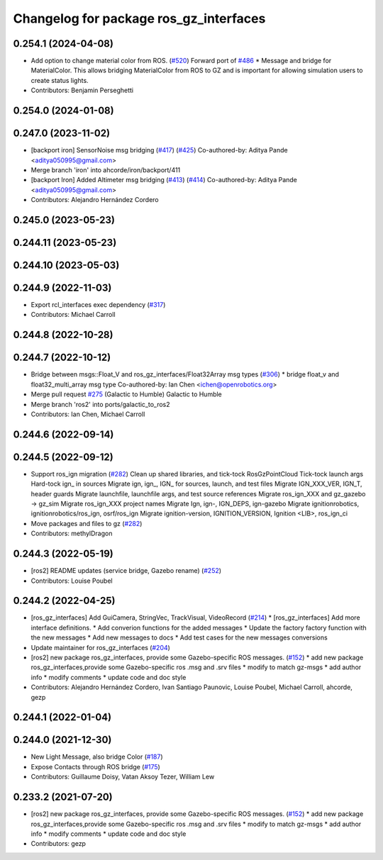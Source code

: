 ^^^^^^^^^^^^^^^^^^^^^^^^^^^^^^^^^^^^^^^^
Changelog for package ros_gz_interfaces
^^^^^^^^^^^^^^^^^^^^^^^^^^^^^^^^^^^^^^^^

0.254.1 (2024-04-08)
--------------------
* Add option to change material color from ROS. (`#520 <https://github.com/gazebosim/ros_gz/issues/520>`_)
  Forward port of `#486 <https://github.com/gazebosim/ros_gz/issues/486>`_
  * Message and bridge for MaterialColor.
  This allows bridging MaterialColor from ROS to GZ and is
  important for allowing simulation users to create status lights.
* Contributors: Benjamin Perseghetti

0.254.0 (2024-01-08)
--------------------

0.247.0 (2023-11-02)
--------------------
* [backport iron] SensorNoise msg bridging (`#417 <https://github.com/gazebosim/ros_gz/issues/417>`_) (`#425 <https://github.com/gazebosim/ros_gz/issues/425>`_)
  Co-authored-by: Aditya Pande <aditya050995@gmail.com>
* Merge branch 'iron' into ahcorde/iron/backport/411
* [backport Iron] Added Altimeter msg bridging (`#413 <https://github.com/gazebosim/ros_gz/issues/413>`_) (`#414 <https://github.com/gazebosim/ros_gz/issues/414>`_)
  Co-authored-by: Aditya Pande <aditya050995@gmail.com>
* Contributors: Alejandro Hernández Cordero

0.245.0 (2023-05-23)
--------------------

0.244.11 (2023-05-23)
---------------------

0.244.10 (2023-05-03)
---------------------

0.244.9 (2022-11-03)
--------------------
* Export rcl_interfaces exec dependency (`#317 <https://github.com/gazebosim/ros_gz/issues/317>`_)
* Contributors: Michael Carroll

0.244.8 (2022-10-28)
--------------------

0.244.7 (2022-10-12)
--------------------
* Bridge between msgs::Float_V and ros_gz_interfaces/Float32Array msg types (`#306 <https://github.com/gazebosim/ros_gz/issues/306>`_)
  * bridge float_v and float32_multi_array msg type
  Co-authored-by: Ian Chen <ichen@openrobotics.org>
* Merge pull request `#275 <https://github.com/gazebosim/ros_gz/issues/275>`_ (Galactic to Humble)
  Galactic to Humble
* Merge branch 'ros2' into ports/galactic_to_ros2
* Contributors: Ian Chen, Michael Carroll

0.244.6 (2022-09-14)
--------------------

0.244.5 (2022-09-12)
--------------------
* Support ros_ign migration (`#282 <https://github.com/gazebosim/ros_gz/issues/282>`_)
  Clean up shared libraries, and tick-tock RosGzPointCloud
  Tick-tock launch args
  Hard-tock ign\_ in sources
  Migrate ign, ign\_, IGN\_ for sources, launch, and test files
  Migrate IGN_XXX_VER, IGN_T, header guards
  Migrate launchfile, launchfile args, and test source references
  Migrate ros_ign_XXX and gz_gazebo -> gz_sim
  Migrate ros_ign_XXX project names
  Migrate Ign, ign-, IGN_DEPS, ign-gazebo
  Migrate ignitionrobotics, ignitionrobotics/ros_ign, osrf/ros_ign
  Migrate ignition-version, IGNITION_VERSION, Ignition <LIB>, ros_ign_ci
* Move packages and files to gz (`#282 <https://github.com/gazebosim/ros_gz/issues/282>`_)
* Contributors: methylDragon

0.244.3 (2022-05-19)
--------------------
* [ros2] README updates (service bridge, Gazebo rename) (`#252 <https://github.com/gazebosim/ros_gz/issues/252>`_)
* Contributors: Louise Poubel

0.244.2 (2022-04-25)
--------------------
* [ros_gz_interfaces] Add GuiCamera, StringVec, TrackVisual, VideoRecord (`#214 <https://github.com/gazebosim/ros_gz/issues/214>`_)
  * [ros_gz_interfaces] Add more interface definitions.
  * Add converion functions for the added messages
  * Update the factory factory function with the new messages
  * Add new messages to docs
  * Add test cases for the new messages conversions
* Update maintainer for ros_gz_interfaces (`#204 <https://github.com/gazebosim/ros_gz/issues/204>`_)
* [ros2]  new package ros_gz_interfaces, provide some  Gazebo-specific ROS messages. (`#152 <https://github.com/gazebosim/ros_gz/issues/152>`_)
  * add new package ros_gz_interfaces,provide some Gazebo-specific ros .msg and .srv files
  * modify to match gz-msgs
  * add author info
  * modify comments
  * update code and doc style
* Contributors: Alejandro Hernández Cordero, Ivan Santiago Paunovic, Louise Poubel, Michael Carroll, ahcorde, gezp

0.244.1 (2022-01-04)
--------------------

0.244.0 (2021-12-30)
--------------------
* New Light Message, also bridge Color (`#187 <https://github.com/gazebosim/ros_gz/issues/187>`_)
* Expose Contacts through ROS bridge (`#175 <https://github.com/gazebosim/ros_gz/issues/175>`_)
* Contributors: Guillaume Doisy, Vatan Aksoy Tezer, William Lew

0.233.2 (2021-07-20)
--------------------
* [ros2]  new package ros_gz_interfaces, provide some  Gazebo-specific ROS messages. (`#152 <https://github.com/gazebosim/ros_gz/issues/152>`_)
  * add new package ros_gz_interfaces,provide some Gazebo-specific ros .msg and .srv files
  * modify to match gz-msgs
  * add author info
  * modify comments
  * update code and doc style
* Contributors: gezp
